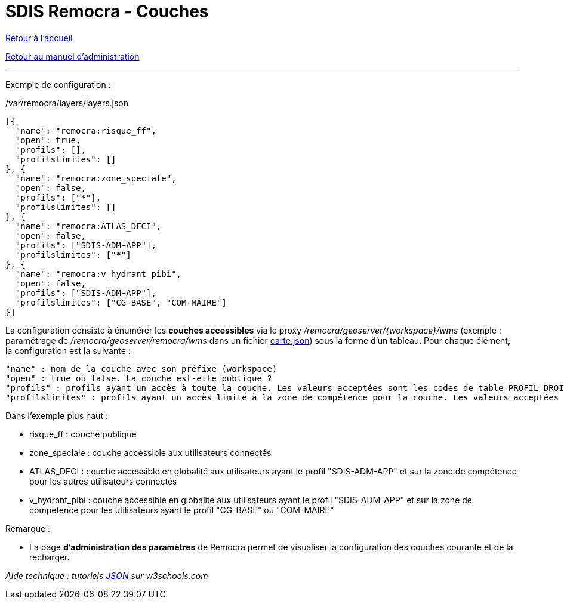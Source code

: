 = SDIS Remocra - Couches

ifdef::env-github,env-browser[:outfilesuffix: .adoc]

:experimental:
:icons: font

:toc:

:numbered:

link:../index{outfilesuffix}[Retour à l'accueil]

link:../Manuel%20administration{outfilesuffix}[Retour au manuel d'administration]

'''

Exemple de configuration :

./var/remocra/layers/layers.json
[source,js]
----
[{
  "name": "remocra:risque_ff",
  "open": true,
  "profils": [],
  "profilslimites": []
}, {
  "name": "remocra:zone_speciale",
  "open": false,
  "profils": ["*"],
  "profilslimites": []
}, {
  "name": "remocra:ATLAS_DFCI",
  "open": false,
  "profils": ["SDIS-ADM-APP"],
  "profilslimites": ["*"]
}, {
  "name": "remocra:v_hydrant_pibi",
  "open": false,
  "profils": ["SDIS-ADM-APP"],
  "profilslimites": ["CG-BASE", "COM-MAIRE"]
}]
----

La configuration consiste à énumérer les *couches accessibles* via le proxy _/remocra/geoserver/{workspace}/wms_ (exemple : paramétrage de _/remocra/geoserver/remocra/wms_ dans un fichier link:Cartes{outfilesuffix}[carte.json]) sous la forme d'un tableau. Pour chaque élément, la configuration est la suivante : 
[source,js]
----
"name" : nom de la couche avec son préfixe (workspace)
"open" : true ou false. La couche est-elle publique ?
"profils" : profils ayant un accès à toute la couche. Les valeurs acceptées sont les codes de table PROFIL_DROIT ou '*' pour tous
"profilslimites" : profils ayant un accès limité à la zone de compétence pour la couche. Les valeurs acceptées sont les codes de table PROFIL_DROIT ou '*' pour tous
----

Dans l'exemple plus haut :

* risque_ff : couche publique
* zone_speciale : couche accessible aux utilisateurs connectés
* ATLAS_DFCI : couche accessible en globalité aux utilisateurs ayant le profil "SDIS-ADM-APP" et sur la zone de compétence pour les autres utilisateurs connectés
* v_hydrant_pibi : couche accessible en globalité aux utilisateurs ayant le profil "SDIS-ADM-APP" et sur la zone de compétence pour les utilisateurs ayant le profil "CG-BASE" ou "COM-MAIRE"

Remarque :

* La page *d'administration des paramètres* de Remocra permet de visualiser la configuration des couches courante et de la recharger.

_Aide technique : tutoriels link:http://www.w3schools.com/json[JSON] sur w3schools.com_
